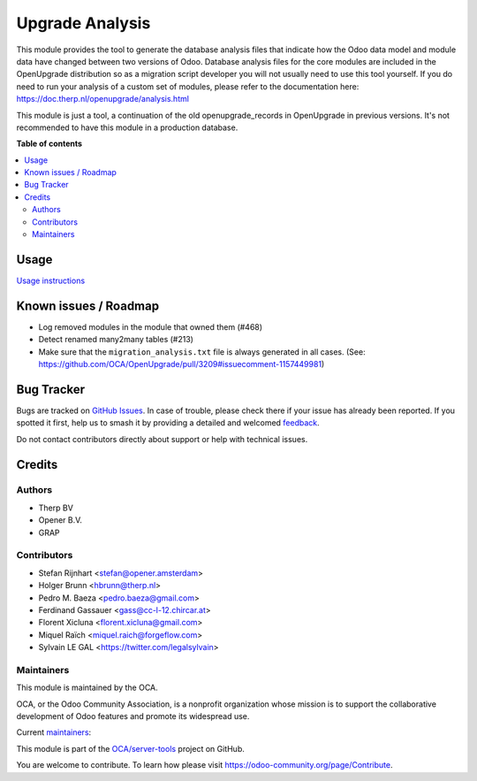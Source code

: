 ================
Upgrade Analysis
================

.. 
   !!!!!!!!!!!!!!!!!!!!!!!!!!!!!!!!!!!!!!!!!!!!!!!!!!!!
   !! This file is generated by oca-gen-addon-readme !!
   !! changes will be overwritten.                   !!
   !!!!!!!!!!!!!!!!!!!!!!!!!!!!!!!!!!!!!!!!!!!!!!!!!!!!
   !! source digest: sha256:47c0b46bc356790fb4c33f1147128f376d0f640d2015589cbae86ec0fdeb3e13
   !!!!!!!!!!!!!!!!!!!!!!!!!!!!!!!!!!!!!!!!!!!!!!!!!!!!

.. |badge1| image:: https://img.shields.io/badge/maturity-Beta-yellow.png
    :target: https://odoo-community.org/page/development-status
    :alt: Beta
.. |badge2| image:: https://img.shields.io/badge/licence-AGPL--3-blue.png
    :target: http://www.gnu.org/licenses/agpl-3.0-standalone.html
    :alt: License: AGPL-3
.. |badge3| image:: https://img.shields.io/badge/github-OCA%2Fserver--tools-lightgray.png?logo=github
    :target: https://github.com/OCA/server-tools/tree/16.0/upgrade_analysis
    :alt: OCA/server-tools
.. |badge4| image:: https://img.shields.io/badge/weblate-Translate%20me-F47D42.png
    :target: https://translation.odoo-community.org/projects/server-tools-16-0/server-tools-16-0-upgrade_analysis
    :alt: Translate me on Weblate
.. |badge5| image:: https://img.shields.io/badge/runboat-Try%20me-875A7B.png
    :target: https://runboat.odoo-community.org/builds?repo=OCA/server-tools&target_branch=16.0
    :alt: Try me on Runboat

|badge1| |badge2| |badge3| |badge4| |badge5|

This module provides the tool to generate the database analysis files that indicate how the Odoo data model and module data have changed between two versions of Odoo. Database analysis files for the core modules are included in the OpenUpgrade distribution so as a migration script developer you will not usually need to use this tool yourself. If you do need to run your analysis of a custom set of modules, please refer to the documentation here: https://doc.therp.nl/openupgrade/analysis.html

This module is just a tool, a continuation of the old openupgrade_records in OpenUpgrade in previous versions. It's not recommended to have this module in a production database.

**Table of contents**

.. contents::
   :local:

Usage
=====

`Usage instructions <https://oca.github.io/OpenUpgrade/analyse.html>`_

Known issues / Roadmap
======================

* Log removed modules in the module that owned them (#468)
* Detect renamed many2many tables (#213)
* Make sure that the ``migration_analysis.txt`` file is always generated in all cases. (See: https://github.com/OCA/OpenUpgrade/pull/3209#issuecomment-1157449981)

Bug Tracker
===========

Bugs are tracked on `GitHub Issues <https://github.com/OCA/server-tools/issues>`_.
In case of trouble, please check there if your issue has already been reported.
If you spotted it first, help us to smash it by providing a detailed and welcomed
`feedback <https://github.com/OCA/server-tools/issues/new?body=module:%20upgrade_analysis%0Aversion:%2016.0%0A%0A**Steps%20to%20reproduce**%0A-%20...%0A%0A**Current%20behavior**%0A%0A**Expected%20behavior**>`_.

Do not contact contributors directly about support or help with technical issues.

Credits
=======

Authors
~~~~~~~

* Therp BV
* Opener B.V.
* GRAP

Contributors
~~~~~~~~~~~~

* Stefan Rijnhart <stefan@opener.amsterdam>
* Holger Brunn <hbrunn@therp.nl>
* Pedro M. Baeza <pedro.baeza@gmail.com>
* Ferdinand Gassauer <gass@cc-l-12.chircar.at>
* Florent Xicluna <florent.xicluna@gmail.com>
* Miquel Raïch <miquel.raich@forgeflow.com>
* Sylvain LE GAL <https://twitter.com/legalsylvain>

Maintainers
~~~~~~~~~~~

This module is maintained by the OCA.

.. image:: https://odoo-community.org/logo.png
   :alt: Odoo Community Association
   :target: https://odoo-community.org

OCA, or the Odoo Community Association, is a nonprofit organization whose
mission is to support the collaborative development of Odoo features and
promote its widespread use.

.. |maintainer-StefanRijnhart| image:: https://github.com/StefanRijnhart.png?size=40px
    :target: https://github.com/StefanRijnhart
    :alt: StefanRijnhart
.. |maintainer-legalsylvain| image:: https://github.com/legalsylvain.png?size=40px
    :target: https://github.com/legalsylvain
    :alt: legalsylvain

Current `maintainers <https://odoo-community.org/page/maintainer-role>`__:

|maintainer-StefanRijnhart| |maintainer-legalsylvain| 

This module is part of the `OCA/server-tools <https://github.com/OCA/server-tools/tree/16.0/upgrade_analysis>`_ project on GitHub.

You are welcome to contribute. To learn how please visit https://odoo-community.org/page/Contribute.
